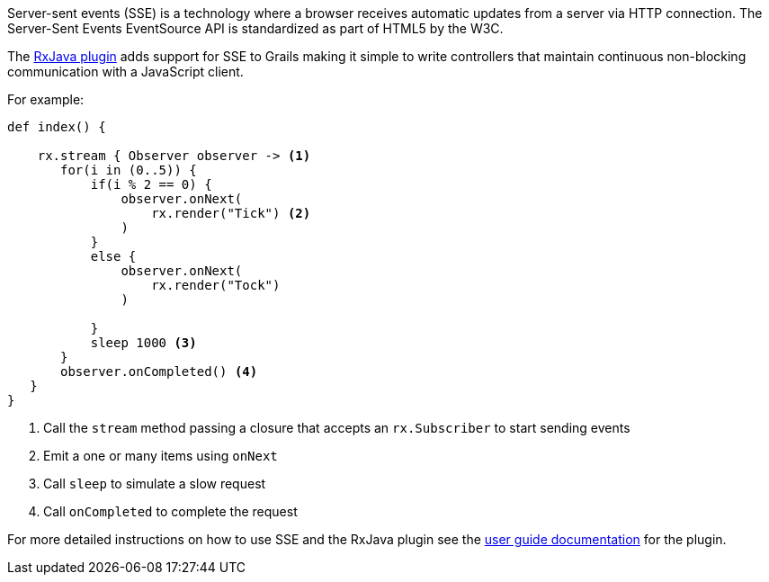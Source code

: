Server-sent events (SSE) is a technology where a browser receives automatic updates from a server via HTTP connection. The Server-Sent Events EventSource API is standardized as part of HTML5 by the W3C.


The https://grails-plugins.github.io/grails-rxjava/latest/[RxJava plugin] adds support for SSE to Grails making it simple to write controllers that maintain continuous non-blocking communication with a JavaScript client.


For example:

[source,groovy]
----
def index() {

    rx.stream { Observer observer -> <1>
       for(i in (0..5)) {
           if(i % 2 == 0) {
               observer.onNext(
                   rx.render("Tick") <2>
               )
           }
           else {
               observer.onNext(
                   rx.render("Tock")
               )

           }
           sleep 1000 <3>
       }
       observer.onCompleted() <4>
   }
}
----

<1> Call the `stream` method passing a closure that accepts an `rx.Subscriber` to start sending events
<2> Emit a one or many items using `onNext`
<3> Call `sleep` to simulate a slow request
<4> Call `onCompleted` to complete the request

For more detailed instructions on how to use SSE and the RxJava plugin see the https://grails-plugins.github.io/grails-rxjava/latest/[user guide documentation] for the plugin.

